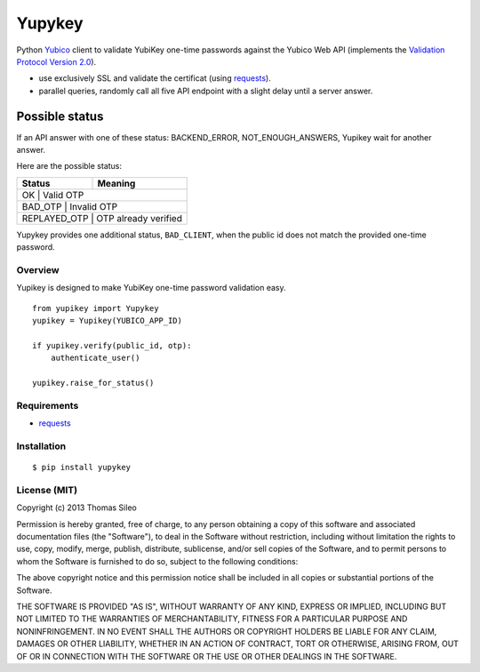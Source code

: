 =======
Yupykey
=======

Python `Yubico <http://www.yubico.com/>`_ client to validate YubiKey one-time passwords against the Yubico Web API (implements the  `Validation Protocol Version 2.0 <https://github.com/Yubico/yubikey-val/wiki/ValidationProtocolV20>`_).

* use exclusively SSL and validate the certificat (using `requests <http://www.python-requests.org>`_).
* parallel queries, randomly call all five API endpoint with a slight delay until a server answer.

Possible status
---------------

If an API answer with one of these status: BACKEND_ERROR, NOT_ENOUGH_ANSWERS, Yupikey wait for another answer.

Here are the possible status:

+--------------+-------------------------------+
| Status       | Meaning                       |
+==============+===============================+
| OK           | Valid OTP                     |
+------------+---------------------------------+
| BAD_OTP      | Invalid OTP                   |
+------------+------------+--------------------+
| REPLAYED_OTP | OTP already verified          |
+------------+------------+--------------------+

Yupykey provides one additional status, ``BAD_CLIENT``, when the public id does not match the provided one-time password.

+--------------+-------------------------------+
| Status       | Meaning                       |
+==============+===============================+
| BAD_CLIENT   | Public id and OTP don't match |           |
+------------+---------------------------------+

Overview
========

Yupikey is designed to make YubiKey one-time password validation easy.

::

    from yupikey import Yupykey
    yupikey = Yupikey(YUBICO_APP_ID)

    if yupikey.verify(public_id, otp):
        authenticate_user()
    
    yupikey.raise_for_status()


Requirements
============

* `requests <http://www.python-requests.org>`_

Installation
============

::

    $ pip install yupykey


License (MIT)
=============

Copyright (c) 2013 Thomas Sileo

Permission is hereby granted, free of charge, to any person obtaining a copy of this software and associated documentation files (the "Software"), to deal in the Software without restriction, including without limitation the rights to use, copy, modify, merge, publish, distribute, sublicense, and/or sell copies of the Software, and to permit persons to whom the Software is furnished to do so, subject to the following conditions:

The above copyright notice and this permission notice shall be included in all copies or substantial portions of the Software.

THE SOFTWARE IS PROVIDED "AS IS", WITHOUT WARRANTY OF ANY KIND, EXPRESS OR IMPLIED, INCLUDING BUT NOT LIMITED TO THE WARRANTIES OF MERCHANTABILITY, FITNESS FOR A PARTICULAR PURPOSE AND NONINFRINGEMENT. IN NO EVENT SHALL THE AUTHORS OR COPYRIGHT HOLDERS BE LIABLE FOR ANY CLAIM, DAMAGES OR OTHER LIABILITY, WHETHER IN AN ACTION OF CONTRACT, TORT OR OTHERWISE, ARISING FROM, OUT OF OR IN CONNECTION WITH THE SOFTWARE OR THE USE OR OTHER DEALINGS IN THE SOFTWARE.
